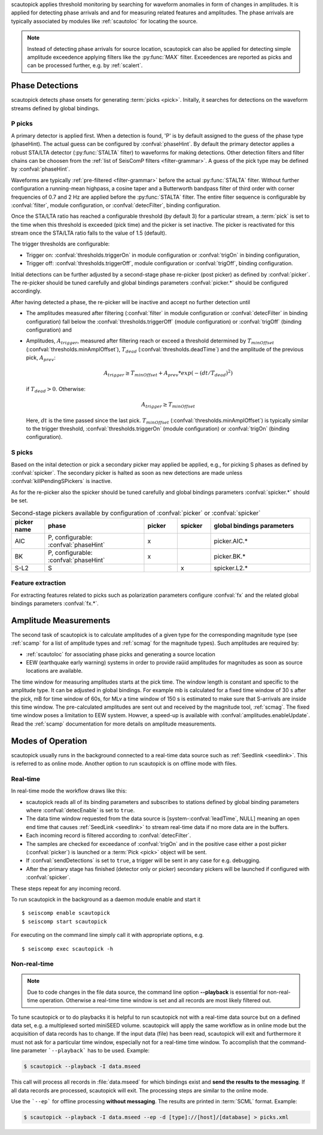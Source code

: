 scautopick applies threshold monitoring by searching for waveform anomalies in
form of changes in amplitudes. It is applied for detecting phase arrivals and
and for measuring related features and amplitudes. The phase arrivals are
typically associated by modules like :ref:`scautoloc` for locating the source.

.. note::

   Instead of detecting phase arrivals for source location, scautopick
   can also be applied for detecting simple amplitude exceedence applying filters
   like the :py:func:`MAX` filter. Exceedences are reported as picks and can be
   processed further, e.g. by :ref:`scalert`.


Phase Detections
================

scautopick detects phase onsets for generating :term:`picks <pick>`. Initally,
it searches for detections on the waveform streams defined by global bindings.


P picks
-------

A primary detector is applied first. When a detection is found, 'P' is by default
assigned to the guess of the phase type (phaseHint). The actual guess can be configured by
:confval:`phaseHint`. By default the primary detector applies a robust STA/LTA
detector (:py:func:`STALTA` filter) to waveforms for making detections. Other
detection filters and filter chains can be choosen from the
:ref:`list of SeisComP filters <filter-grammar>`. A guess of the pick type may
be defined by :confval:`phaseHint`.

Waveforms are typically :ref:`pre-filtered <filter-grammar>` before the actual
:py:func:`STALTA` filter. Without further configuration a
running-mean highpass, a cosine taper and a Butterworth bandpass filter of
third order with corner frequencies of 0.7 and 2 Hz are applied before the
:py:func:`STALTA` filter. The entire filter sequence is configurable by
:confval:`filter`, module configuration, or :confval:`detecFilter`, binding
configuration.

Once the STA/LTA ratio has reached a configurable threshold (by default 3) for a
particular stream, a :term:`pick` is set to the time when this
threshold is exceeded (pick time) and the picker is set inactive. The picker is
reactivated for this stream once the STA/LTA ratio falls to the value of 1.5 (default).

The trigger thresholds are configurable:

* Trigger on: :confval:`thresholds.triggerOn` in module configuration or
  :confval:`trigOn` in binding configuration,
* Trigger off: :confval:`thresholds.triggerOff`, module configuration or :confval:`trigOff`,
  binding configuration.

Initial detections can be further adjusted by a second-stage phase re-picker
(post picker) as defined by :confval:`picker`. The re-picker should be tuned
carefully and global bindings parameters :confval:`picker.*` should be
configured accordingly.

After having detected a phase, the re-picker will be inactive and accept no further
detection until

* The amplitudes measured after filtering (:confval:`filter` in module configuration
  or :confval:`detecFilter` in binding configuration) fall below the
  :confval:`thresholds.triggerOff` (module configuration) or :confval:`trigOff`
  (binding configuration) and
* Amplitudes, :math:`A_{trigger}`, measured after filtering reach or
  exceed a threshold determined by :math:`T_{minOffset}` (:confval:`thresholds.minAmplOffset`),
  :math:`T_{dead}` (:confval:`thresholds.deadTime`) and the amplitude of the
  previous pick, :math:`A_{prev}`:

  .. math ::

     A_{trigger} \ge T_{minOffset} + A_{prev} * exp\left(-(dt/T_{dead})^2\right)

  if :math:`T_{dead} > 0`. Otherwise:

  .. math ::

     A_{trigger} \ge T_{minOffset}

  Here, :math:`dt` is the time passed since the last pick.
  :math:`T_{minOffset}` (:confval:`thresholds.minAmplOffset`) is typically similar to
  the trigger threshold, :confval:`thresholds.triggerOn` (module configuration) or
  :confval:`trigOn` (binding configuration).


S picks
-------

Based on the inital detection or pick a secondary picker may applied be applied,
e.g., for picking S phases as defined by :confval:`spicker`. The secondary picker
is halted as soon as new detections are made unless :confval:`killPendingSPickers`
is inactive.

As for the re-picker also the spicker should be tuned carefully and global
bindings parameters :confval:`spicker.*` should be set.

.. csv-table:: Second-stage pickers available by configuration of :confval:`picker` or :confval:`spicker`
   :align: center
   :delim: ,
   :widths: 1 3 1 1 3
   :header: "picker name", "phase", "picker", "spicker", "global bindings parameters"

   "AIC", "P, configurable: :confval:`phaseHint`", "x", "", "picker.AIC.*"
   "BK", "P, configurable: :confval:`phaseHint`", "x", "", "picker.BK.*"
   "S-L2", "S", "", "x", "spicker.L2.*"


Feature extraction
------------------

For extracting features related to picks such as polarization parameters
configure :confval:`fx` and the related global bindings parameters :confval:`fx.*`.


Amplitude Measurements
======================

The second task of scautopick is to calculate amplitudes of a given type for the
corresponding magnitude type (see :ref:`scamp` for a list of amplitude types and
:ref:`scmag` for the magnitude types). Such amplitudes are required by:

* :ref:`scautoloc` for associating phase picks and generating a source location
* EEW (earthquake early warning) systems in order to provide raüid amplitudes for
  magnitudes as soon as source locations are available.

The time window for measuring amplitudes starts at the pick time. The window
length is constant and specific to the amplitude type. It can be adjusted in
global bindings. For example mb is calculated
for a fixed time window of 30 s after the pick, mB for time window of 60s, for
MLv a time window of 150 s is estimated to make sure that S-arrivals are inside
this time window. The pre-calculated amplitudes are sent out and received by
the magnitude tool, :ref:`scmag`.
The fixed time window poses a limitation to EEW system. Howver, a speed-up is
available with :confval:`amplitudes.enableUpdate`.
Read the :ref:`scamp` documentation for more details on amplitude measurements.


Modes of Operation
==================

scautopick usually runs in the background connected to a real-time data source
such as :ref:`Seedlink <seedlink>`. This is referred to as online mode. Another
option to run scautopick is on offline mode with files.


Real-time
---------

In real-time mode the workflow draws like this:

* scautopick reads all of its binding parameters and subscribes to stations
  defined by global binding parameters where :confval:`detecEnable` is set to ``true``.
* The data time window requested from the data source is [system-:confval:`leadTime`, NULL]
  meaning an open end time that causes :ref:`SeedLink <seedlink>` to stream
  real-time data if no more data are in the buffers.
* Each incoming record is filtered according to :confval:`detecFilter`.
* The samples are checked for exceedance of :confval:`trigOn` and in the positive
  case either a post picker (:confval:`picker`) is launched or a :term:`Pick <pick>`
  object will be sent.
* If :confval:`sendDetections` is set to ``true``, a trigger will be sent in any
  case for e.g. debugging.
* After the primary stage has finished (detector only or picker) secondary
  pickers will be launched if configured with :confval:`spicker`.

These steps repeat for any incoming record.

To run scautopick in the background as a daemon module enable and start it ::

$ seiscomp enable scautopick
$ seiscomp start scautopick

For executing on the command line simply call it with appropriate options, e.g. ::

   $ seiscomp exec scautopick -h


Non-real-time
-------------

.. note::

   Due to code changes in the file data source, the command line option **--playback**
   is essential for non-real-time operation. Otherwise a real-time time window
   is set and all records are most likely filtered out.

To tune scautopick or to do playbacks it is helpful to run scautopick not with
a real-time data source but on a defined data set, e.g. a multiplexed sorted miniSEED
volume. scautopick will apply the same workflow as in online mode but the
acquisition of data records has to change. If the input data (file) has been
read, scautopick will exit and furthermore it must not ask for a particular
time window, especially not for a real-time time window. To accomplish that
the command-line parameter ```--playback``` has to be used. Example:

.. code-block:: sh

   $ scautopick --playback -I data.mseed

This call will process all records in :file:`data.mseed` for which bindings
exist and **send the results to the messaging**. If all data records are processed,
scautopick will exit. The processing steps are similar to the online mode.

Use the ```--ep``` for offline processing **without messaging**. The results are
printed in :term:`SCML` format. Example:

.. code-block:: sh

   $ scautopick --playback -I data.mseed --ep -d [type]://[host]/[database] > picks.xml
